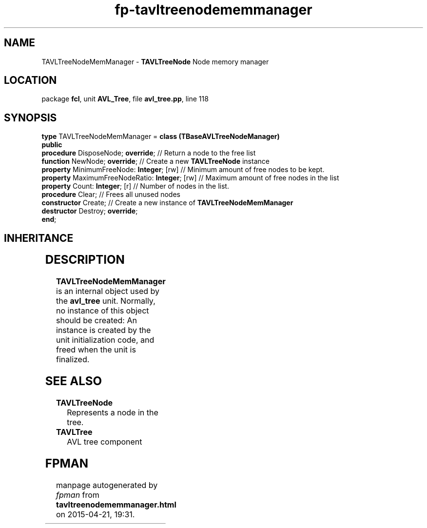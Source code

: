 .\" file autogenerated by fpman
.TH "fp-tavltreenodememmanager" 3 "2014-03-14" "fpman" "Free Pascal Programmer's Manual"
.SH NAME
TAVLTreeNodeMemManager - \fBTAVLTreeNode\fR Node memory manager
.SH LOCATION
package \fBfcl\fR, unit \fBAVL_Tree\fR, file \fBavl_tree.pp\fR, line 118
.SH SYNOPSIS
\fBtype\fR TAVLTreeNodeMemManager = \fBclass (TBaseAVLTreeNodeManager)\fR
.br
\fBpublic\fR
  \fBprocedure\fR DisposeNode; \fBoverride\fR;             // Return a node to the free list
  \fBfunction\fR NewNode; \fBoverride\fR;                  // Create a new \fBTAVLTreeNode\fR instance
  \fBproperty\fR MinimumFreeNode: \fBInteger\fR; [rw]      // Minimum amount of free nodes to be kept.
  \fBproperty\fR MaximumFreeNodeRatio: \fBInteger\fR; [rw] // Maximum amount of free nodes in the list
  \fBproperty\fR Count: \fBInteger\fR; [r]                 // Number of nodes in the list.
  \fBprocedure\fR Clear;                             // Frees all unused nodes
  \fBconstructor\fR Create;                          // Create a new instance of \fBTAVLTreeNodeMemManager\fR 
  \fBdestructor\fR Destroy; \fBoverride\fR;
.br
\fBend\fR;
.SH INHERITANCE
.TS
l l
l l
l l.
\fBTAVLTreeNodeMemManager\fR	\fBTAVLTreeNode\fR Node memory manager
\fBTBaseAVLTreeNodeManager\fR	Base class for a node memory manager
\fBTObject\fR	
.TE
.SH DESCRIPTION
\fBTAVLTreeNodeMemManager\fR is an internal object used by the \fBavl_tree\fR unit. Normally, no instance of this object should be created: An instance is created by the unit initialization code, and freed when the unit is finalized.


.SH SEE ALSO
.TP
.B TAVLTreeNode
Represents a node in the tree.
.TP
.B TAVLTree
AVL tree component

.SH FPMAN
manpage autogenerated by \fIfpman\fR from \fBtavltreenodememmanager.html\fR on 2015-04-21, 19:31.

